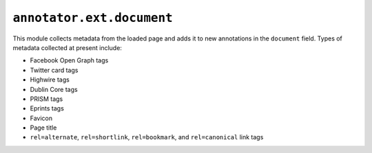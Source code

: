 ``annotator.ext.document``
==========================

This module collects metadata from the loaded page and adds it to new
annotations in the ``document`` field. Types of metadata collected at present
include:

- Facebook Open Graph tags
- Twitter card tags
- Highwire tags
- Dublin Core tags
- PRISM tags
- Eprints tags
- Favicon
- Page title
- ``rel=alternate``, ``rel=shortlink``, ``rel=bookmark``, and ``rel=canonical``
  link tags
